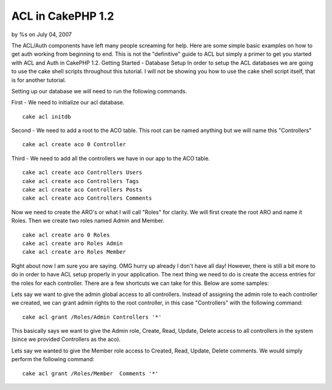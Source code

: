 

ACL in CakePHP 1.2
==================

by %s on July 04, 2007

The ACL/Auth components have left many people screaming for help. Here
are some simple basic examples on how to get auth working from
beginning to end. This is not the "definitive" guide to ACL but simply
a primer to get you started with ACL and Auth in CakePHP 1.2.
Getting Started - Database Setup
In order to setup the ACL databases we are going to use the cake shell
scripts throughout this tutorial. I will not be showing you how to use
the cake shell script itself, that is for another tutorial.

Setting up our database we will need to run the following commands.

First - We need to initialize our acl database.

::

    
    cake acl initdb

Second - We need to add a root to the ACO table. This root can be
named anything but we will name this "Controllers"

::

    
    cake acl create aco 0 Controller

Third - We need to add all the controllers we have in our app to the
ACO table.

::

    
    cake acl create aco Controllers Users
    cake acl create aco Controllers Tags
    cake acl create aco Controllers Posts
    cake acl create aco Controllers Comments

Now we need to create the ARO's or what I will call "Roles" for
clarity. We will first create the root ARO and name it Roles. Then we
create two roles named Admin and Member.

::

    
    cake acl create aro 0 Roles
    cake acl create aro Roles Admin
    cake acl create aro Roles Member

Right about now I am sure you are saying. OMG hurry up already I don't
have all day! However, there is still a bit more to do in order to
have ACL setup properly in your application. The next thing we need to
do is create the access entries for the roles for each controller.
There are a few shortcuts we can take for this. Below are some
samples:

Lets say we want to give the admin global access to all controllers.
Instead of assigning the admin role to each controller we created, we
can grant admin rights to the root controller, in this case
"Controllers" with the following command:

::

    
    cake acl grant /Roles/Admin Controllers '*'

This basically says we want to give the Admin role, Create, Read,
Update, Delete access to all controllers in the system (since we
provided Controllers as the aco).

Lets say we wanted to give the Member role access to Created, Read,
Update, Delete comments. We would simply perform the following
command:

::

    
    cake acl grant /Roles/Member  Comments '*'


.. meta::
    :title: ACL in CakePHP 1.2
    :description: CakePHP Article related to ,Tutorials
    :keywords: ,Tutorials
    :copyright: Copyright 2007 
    :category: tutorials

